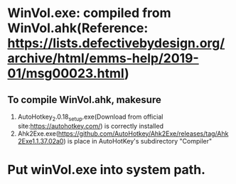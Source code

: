 * WinVol.exe: compiled from WinVol.ahk(Reference: https://lists.defectivebydesign.org/archive/html/emms-help/2019-01/msg00023.html)
**  To compile WinVol.ahk, makesure
   1. AutoHotkey_2.0.18_setup.exe(Download from official site:https://autohotkey.com/) is correctly installed
   2. Ahk2Exe.exe(https://github.com/AutoHotkey/Ahk2Exe/releases/tag/Ahk2Exe1.1.37.02a0) is place in AutoHotKey's subdirectory "Compiler"
* Put winVol.exe into system path.
